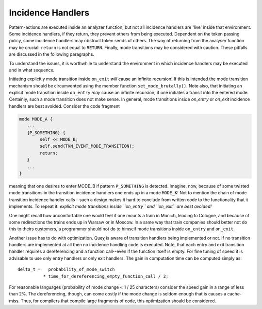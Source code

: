 Incidence Handlers
------------------

Pattern-actions are executed inside an analyzer function, but not all incidence
handlers are 'live' inside that environment. Some incidence handlers, if they
return, they prevent others from being executed. Dependent on the token passing
policy, some incidence handlers may obstruct token sends of others. The way of
returning from the analyser function may be crucial: ``return`` is not equal to
``RETURN``. Finally, mode transitions may be considered with caution. These
pitfalls are discussed in the following paragraphs.

To understand the issues, it is worthwhile to understand the environment in 
which incidence handlers may be executed and in what sequence.

Initiating explicitly mode transition inside ``on_exit`` *will* cause
an infinite recursion! If this is intended the mode transition mechanism should
be circumvented using the member function ``set_mode_brutally()``. Note also,
that initiating an explicit mode transition inside ``on_entry`` *may* cause an
infinite recursion, if one initiates a transit into the entered mode.
Certainly, such a mode transition does not make sense. In general, mode
transitions inside *on_entry* or *on_exit* incidence handlers are best avoided.
Consider the code fragment

.. code-block:: cpp

    mode MODE_A {
       ...
       {P_SOMETHING} {
            self << MODE_B;
            self.send(TKN_EVENT_MODE_TRANSITION);
            return;
       }
       ...
    }

meaning that one desires to enter MODE_B if pattern ``P_SOMETHING`` is
detected. Imagine, now, because of some twisted mode transitions in the
transition incidence handlers one ends up in a mode ``MODE_K``! Not to mention the
chain of mode transition incidence handler calls - such a design makes it hard to
conclude from written code to the functionality that it implements. To repeat
it: *explicit mode transitions inside ``on_entry`` and ``on_exit`` are best avoided!*

One might recall how uncomfortable one would feel if one mounts a train in
Munich, leading to Cologne, and because of some redirections the trains ends up
in Warsaw or in Moscow. In a same way that train companies should better not do
this to theirs customers, a programmer should not do to himself mode
transitions inside ``on_entry`` and ``on_exit``.

Another issue has to do with optimization. Queχ is aware of transition handlers
being implemented or not. If no transition handlers are implemented at all then
no incidence handling code is executed. Note, that each entry and exit transition
handler requires a dereferencing and a function call--even if the function itself
is empty. For fine tuning of speed it is advisable to use only entry handlers
or only exit handlers. The gain in computation time can be computed simply as::

    delta_t =   probability_of_mode_switch 
              * time_for_dereferencing_empty_function_call / 2;

For reasonable languages (probability of mode change < 1 / 25
characters) consider the speed gain in a range of less than 2%. The dereferencing, 
though, can come costly if the mode change is seldom enough that is causes a 
cache-miss. Thus, for compilers that compile large fragments of code, 
this optimization should be considered.
